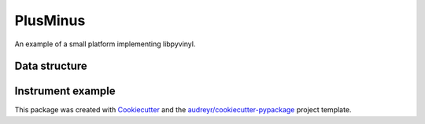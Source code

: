 =========
PlusMinus
=========

An example of a small platform implementing libpyvinyl.

Data structure
##############
.. image:: ./docs/01-data_structure.png

Instrument example
##################
.. image:: ./docs/02-instrument_example.png

This package was created with Cookiecutter_ and the `audreyr/cookiecutter-pypackage`_ project template.

.. _Cookiecutter: https://github.com/audreyr/cookiecutter
.. _`audreyr/cookiecutter-pypackage`: https://github.com/audreyr/cookiecutter-pypackage
